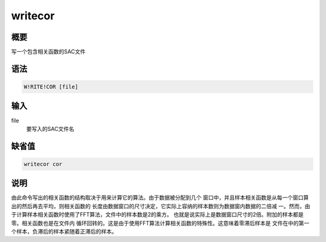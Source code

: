 writecor
========

概要
----

写一个包含相关函数的SAC文件

语法
----

.. code:: bash

    W!RITE!COR [file]

输入
----

file
    要写入的SAC文件名

缺省值
------

.. code:: bash

    writecor cor

说明
----

由此命令写出的相关函数的结构取决于用来计算它的算法。由于数据被分配到几个
窗口中，并且样本相关函数是从每一个窗口算出的然后再去平均，则相关函数的
长度由数据窗口的尺寸决定，它实际上容纳的样本数则为数据窗内数据的二倍减
一。然而，由于计算样本相关函数时使用了FFT算法，文件中的样本数是2的乘方。
也就是说实际上是数据窗口尺寸的2倍。附加的样本都是零。相关函数也是在文件内
循环回转的。这是由于使用FFT算法计算相关函数的特殊性。这意味着零滞后样本是
文件在中的第一个样本，负滞后的样本紧随着正滞后的样本。
